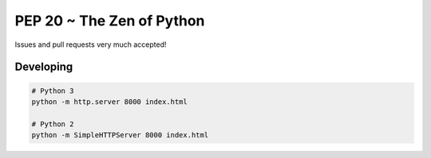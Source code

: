 PEP 20 ~ The Zen of Python
==========================

Issues and pull requests very much accepted!

Developing
----------

.. code-block:: sh

    # Python 3
    python -m http.server 8000 index.html

    # Python 2
    python -m SimpleHTTPServer 8000 index.html
